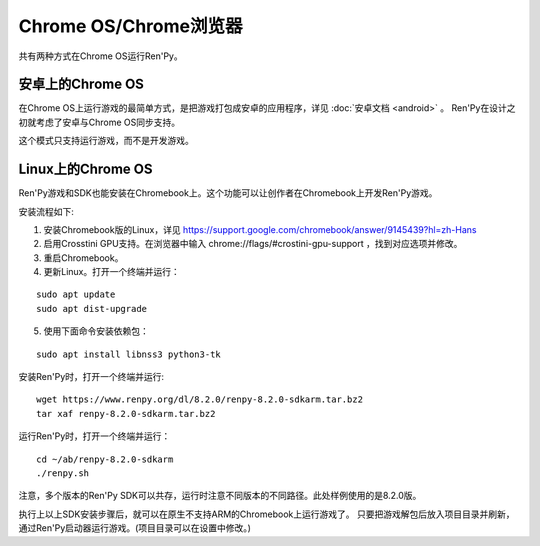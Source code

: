 .. _chrome-os-chrome-browser:

Chrome OS/Chrome浏览器
==========================

共有两种方式在Chrome OS运行Ren'Py。

.. android-on-chrome-os:

安卓上的Chrome OS
--------------------

在Chrome OS上运行游戏的最简单方式，是把游戏打包成安卓的应用程序，详见 :doc:`安卓文档 <android>` 。
Ren'Py在设计之初就考虑了安卓与Chrome OS同步支持。

这个模式只支持运行游戏，而不是开发游戏。

.. _linux-on-chrome-os:

Linux上的Chrome OS
------------------

Ren'Py游戏和SDK也能安装在Chromebook上。这个功能可以让创作者在Chromebook上开发Ren'Py游戏。

安装流程如下:

1. 安装Chromebook版的Linux，详见 https://support.google.com/chromebook/answer/9145439?hl=zh-Hans

2. 启用Crosstini GPU支持。在浏览器中输入 chrome://flags/#crostini-gpu-support ，找到对应选项并修改。

3. 重启Chromebook。

4. 更新Linux。打开一个终端并运行：

::

    sudo apt update
    sudo apt dist-upgrade

5. 使用下面命令安装依赖包：

::

    sudo apt install libnss3 python3-tk

安装Ren'Py时，打开一个终端并运行:

::

    wget https://www.renpy.org/dl/8.2.0/renpy-8.2.0-sdkarm.tar.bz2
    tar xaf renpy-8.2.0-sdkarm.tar.bz2

运行Ren'Py时，打开一个终端并运行：

::

    cd ~/ab/renpy-8.2.0-sdkarm
    ./renpy.sh

注意，多个版本的Ren'Py SDK可以共存，运行时注意不同版本的不同路径。此处样例使用的是8.2.0版。

执行上以上SDK安装步骤后，就可以在原生不支持ARM的Chromebook上运行游戏了。
只要把游戏解包后放入项目目录并刷新，通过Ren'Py启动器运行游戏。(项目目录可以在设置中修改。)
